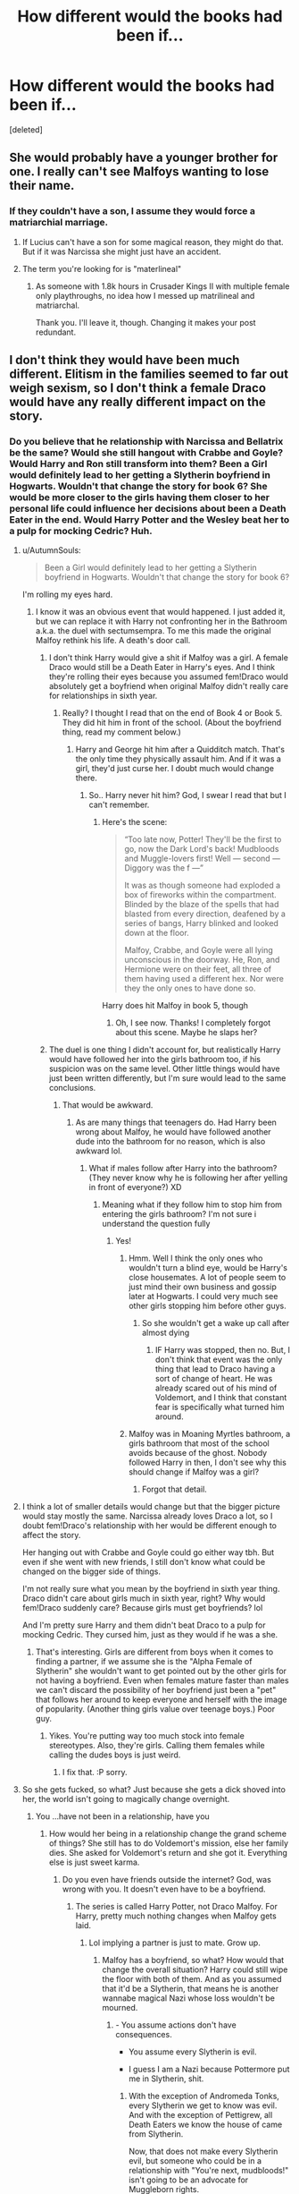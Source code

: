 #+TITLE: How different would the books had been if...

* How different would the books had been if...
:PROPERTIES:
:Score: 14
:DateUnix: 1539110152.0
:DateShort: 2018-Oct-09
:FlairText: Discussion
:END:
[deleted]


** She would probably have a younger brother for one. I really can't see Malfoys wanting to lose their name.
:PROPERTIES:
:Author: Fredrik1994
:Score: 28
:DateUnix: 1539118393.0
:DateShort: 2018-Oct-10
:END:

*** If they couldn't have a son, I assume they would force a matriarchial marriage.
:PROPERTIES:
:Author: ModernDayWeeaboo
:Score: 10
:DateUnix: 1539127520.0
:DateShort: 2018-Oct-10
:END:

**** If Lucius can't have a son for some magical reason, they might do that. But if it was Narcissa she might just have an accident.
:PROPERTIES:
:Author: how_to_choose_a_name
:Score: 12
:DateUnix: 1539134496.0
:DateShort: 2018-Oct-10
:END:


**** The term you're looking for is "materlineal"
:PROPERTIES:
:Author: force200
:Score: 5
:DateUnix: 1539189577.0
:DateShort: 2018-Oct-10
:END:

***** As someone with 1.8k hours in Crusader Kings II with multiple female only playthroughs, no idea how I messed up matrilineal and matriarchal.

Thank you. I'll leave it, though. Changing it makes your post redundant.
:PROPERTIES:
:Author: ModernDayWeeaboo
:Score: 6
:DateUnix: 1539190630.0
:DateShort: 2018-Oct-10
:END:


** I don't think they would have been much different. Elitism in the families seemed to far out weigh sexism, so I don't think a female Draco would have any really different impact on the story.
:PROPERTIES:
:Author: XStatic15
:Score: 29
:DateUnix: 1539110270.0
:DateShort: 2018-Oct-09
:END:

*** Do you believe that he relationship with Narcissa and Bellatrix be the same? Would she still hangout with Crabbe and Goyle? Would Harry and Ron still transform into them? Been a Girl would definitely lead to her getting a Slytherin boyfriend in Hogwarts. Wouldn't that change the story for book 6? She would be more closer to the girls having them closer to her personal life could influence her decisions about been a Death Eater in the end. Would Harry Potter and the Wesley beat her to a pulp for mocking Cedric? Huh.
:PROPERTIES:
:Score: -13
:DateUnix: 1539110819.0
:DateShort: 2018-Oct-09
:END:

**** u/AutumnSouls:
#+begin_quote
  Been a Girl would definitely lead to her getting a Slytherin boyfriend in Hogwarts. Wouldn't that change the story for book 6?
#+end_quote

I'm rolling my eyes hard.
:PROPERTIES:
:Author: AutumnSouls
:Score: 38
:DateUnix: 1539111535.0
:DateShort: 2018-Oct-09
:END:

***** I know it was an obvious event that would happened. I just added it, but we can replace it with Harry not confronting her in the Bathroom a.k.a. the duel with sectumsempra. To me this made the original Malfoy rethink his life. A death's door call.
:PROPERTIES:
:Score: -1
:DateUnix: 1539112128.0
:DateShort: 2018-Oct-09
:END:

****** I don't think Harry would give a shit if Malfoy was a girl. A female Draco would still be a Death Eater in Harry's eyes. And I think they're rolling their eyes because you assumed fem!Draco would absolutely get a boyfriend when original Malfoy didn't really care for relationships in sixth year.
:PROPERTIES:
:Author: TheAccursedOnes
:Score: 26
:DateUnix: 1539112424.0
:DateShort: 2018-Oct-09
:END:

******* Really? I thought I read that on the end of Book 4 or Book 5. They did hit him in front of the school. (About the boyfriend thing, read my comment below.)
:PROPERTIES:
:Score: 2
:DateUnix: 1539112960.0
:DateShort: 2018-Oct-09
:END:

******** Harry and George hit him after a Quidditch match. That's the only time they physically assault him. And if it was a girl, they'd just curse her. I doubt much would change there.
:PROPERTIES:
:Author: TheAccursedOnes
:Score: 12
:DateUnix: 1539113241.0
:DateShort: 2018-Oct-09
:END:

********* So.. Harry never hit him? God, I swear I read that but I can't remember.
:PROPERTIES:
:Score: 2
:DateUnix: 1539113432.0
:DateShort: 2018-Oct-09
:END:

********** Here's the scene:

#+begin_quote
  “Too late now, Potter! They'll be the first to go, now the Dark Lord's back! Mudbloods and Muggle-lovers first! Well --- second --- Diggory was the f ---”

  It was as though someone had exploded a box of fireworks within the compartment. Blinded by the blaze of the spells that had blasted from every direction, deafened by a series of bangs, Harry blinked and looked down at the floor.

  Malfoy, Crabbe, and Goyle were all lying unconscious in the doorway. He, Ron, and Hermione were on their feet, all three of them having used a different hex. Nor were they the only ones to have done so.
#+end_quote

Harry does hit Malfoy in book 5, though
:PROPERTIES:
:Author: TheAccursedOnes
:Score: 5
:DateUnix: 1539113611.0
:DateShort: 2018-Oct-09
:END:

*********** Oh, I see now. Thanks! I completely forgot about this scene. Maybe he slaps her?
:PROPERTIES:
:Score: 0
:DateUnix: 1539113731.0
:DateShort: 2018-Oct-09
:END:


****** The duel is one thing I didn't account for, but realistically Harry would have followed her into the girls bathroom too, if his suspicion was on the same level. Other little things would have just been written differently, but I'm sure would lead to the same conclusions.
:PROPERTIES:
:Author: XStatic15
:Score: 8
:DateUnix: 1539112446.0
:DateShort: 2018-Oct-09
:END:

******* That would be awkward.
:PROPERTIES:
:Score: 3
:DateUnix: 1539113015.0
:DateShort: 2018-Oct-09
:END:

******** As are many things that teenagers do. Had Harry been wrong about Malfoy, he would have followed another dude into the bathroom for no reason, which is also awkward lol.
:PROPERTIES:
:Author: XStatic15
:Score: 9
:DateUnix: 1539113101.0
:DateShort: 2018-Oct-09
:END:

********* What if males follow after Harry into the bathroom? (They never know why he is following her after yelling in front of everyone?) XD
:PROPERTIES:
:Score: 1
:DateUnix: 1539113365.0
:DateShort: 2018-Oct-09
:END:

********** Meaning what if they follow him to stop him from entering the girls bathroom? I'm not sure i understand the question fully
:PROPERTIES:
:Author: XStatic15
:Score: 3
:DateUnix: 1539114959.0
:DateShort: 2018-Oct-09
:END:

*********** Yes!
:PROPERTIES:
:Score: 1
:DateUnix: 1539121180.0
:DateShort: 2018-Oct-10
:END:

************ Hmm. Well I think the only ones who wouldn't turn a blind eye, would be Harry's close housemates. A lot of people seem to just mind their own business and gossip later at Hogwarts. I could very much see other girls stopping him before other guys.
:PROPERTIES:
:Author: XStatic15
:Score: 1
:DateUnix: 1539121334.0
:DateShort: 2018-Oct-10
:END:

************* So she wouldn't get a wake up call after almost dying
:PROPERTIES:
:Score: 1
:DateUnix: 1539121458.0
:DateShort: 2018-Oct-10
:END:

************** IF Harry was stopped, then no. But, I don't think that event was the only thing that lead to Draco having a sort of change of heart. He was already scared out of his mind of Voldemort, and I think that constant fear is specifically what turned him around.
:PROPERTIES:
:Author: XStatic15
:Score: 1
:DateUnix: 1539121581.0
:DateShort: 2018-Oct-10
:END:


************ Malfoy was in Moaning Myrtles bathroom, a girls bathroom that most of the school avoids because of the ghost. Nobody followed Harry in then, I don't see why this should change if Malfoy was a girl?
:PROPERTIES:
:Author: cheo_
:Score: 1
:DateUnix: 1539122824.0
:DateShort: 2018-Oct-10
:END:

************* Forgot that detail.
:PROPERTIES:
:Score: 1
:DateUnix: 1539136886.0
:DateShort: 2018-Oct-10
:END:


**** I think a lot of smaller details would change but that the bigger picture would stay mostly the same. Narcissa already loves Draco a lot, so I doubt fem!Draco's relationship with her would be different enough to affect the story.

Her hanging out with Crabbe and Goyle could go either way tbh. But even if she went with new friends, I still don't know what could be changed on the bigger side of things.

I'm not really sure what you mean by the boyfriend in sixth year thing. Draco didn't care about girls much in sixth year, right? Why would fem!Draco suddenly care? Because girls must get boyfriends? lol

And I'm pretty sure Harry and them didn't beat Draco to a pulp for mocking Cedric. They cursed him, just as they would if he was a she.
:PROPERTIES:
:Author: TheAccursedOnes
:Score: 17
:DateUnix: 1539112305.0
:DateShort: 2018-Oct-09
:END:

***** That's interesting. Girls are different from boys when it comes to finding a partner, if we assume she is the "Alpha Female of Slytherin" she wouldn't want to get pointed out by the other girls for not having a boyfriend. Even when females mature faster than males we can't discard the possibility of her boyfriend just been a "pet" that follows her around to keep everyone and herself with the image of popularity. (Another thing girls value over teenage boys.) Poor guy.
:PROPERTIES:
:Score: -16
:DateUnix: 1539112858.0
:DateShort: 2018-Oct-09
:END:

****** Yikes. You're putting way too much stock into female stereotypes. Also, they're girls. Calling them females while calling the dudes boys is just weird.
:PROPERTIES:
:Author: TheAccursedOnes
:Score: 20
:DateUnix: 1539113178.0
:DateShort: 2018-Oct-09
:END:

******* I fix that. :P sorry.
:PROPERTIES:
:Score: 0
:DateUnix: 1539113210.0
:DateShort: 2018-Oct-09
:END:


**** So she gets fucked, so what? Just because she gets a dick shoved into her, the world isn't going to magically change overnight.
:PROPERTIES:
:Author: Hellstrike
:Score: 13
:DateUnix: 1539119197.0
:DateShort: 2018-Oct-10
:END:

***** You ...have not been in a relationship, have you
:PROPERTIES:
:Score: -15
:DateUnix: 1539121082.0
:DateShort: 2018-Oct-10
:END:

****** How would her being in a relationship change the grand scheme of things? She still has to do Voldemort's mission, else her family dies. She asked for Voldemort's return and she got it. Everything else is just sweet karma.
:PROPERTIES:
:Author: Hellstrike
:Score: 15
:DateUnix: 1539121282.0
:DateShort: 2018-Oct-10
:END:

******* Do you even have friends outside the internet? God, was wrong with you. It doesn't even have to be a boyfriend.
:PROPERTIES:
:Score: -13
:DateUnix: 1539121500.0
:DateShort: 2018-Oct-10
:END:

******** The series is called Harry Potter, not Draco Malfoy. For Harry, pretty much nothing changes when Malfoy gets laid.
:PROPERTIES:
:Author: Hellstrike
:Score: 15
:DateUnix: 1539121926.0
:DateShort: 2018-Oct-10
:END:

********* Lol implying a partner is just to mate. Grow up.
:PROPERTIES:
:Score: -6
:DateUnix: 1539136962.0
:DateShort: 2018-Oct-10
:END:

********** Malfoy has a boyfriend, so what? How would that change the overall situation? Harry could still wipe the floor with both of them. And as you assumed that it'd be a Slytherin, that means he is another wannabe magical Nazi whose loss wouldn't be mourned.
:PROPERTIES:
:Author: Hellstrike
:Score: 5
:DateUnix: 1539161521.0
:DateShort: 2018-Oct-10
:END:

*********** - You assume actions don't have consequences.

- You assume every Slytherin is evil.

- I guess I am a Nazi because Pottermore put me in Slytherin, shit.
:PROPERTIES:
:Score: 0
:DateUnix: 1539171227.0
:DateShort: 2018-Oct-10
:END:

************ With the exception of Andromeda Tonks, every Slytherin we get to know was evil. And with the exception of Pettigrew, all Death Eaters we know the house of came from Slytherin.

Now, that does not make every Slytherin evil, but someone who could be in a relationship with "You're next, mudbloods!" isn't going to be an advocate for Muggleborn rights.
:PROPERTIES:
:Author: Hellstrike
:Score: 4
:DateUnix: 1539171900.0
:DateShort: 2018-Oct-10
:END:

************* Been Pureblood doesn't mean you have to hate muggleborns. I don't believe all of the kids wanted to follow their parents footsteps. And I said he doesn't need to be a boyfriend, she would had chosen a pet over any guy since her counterpart isn't interested by that year. Something to keep her image on top, but that doesn't mean whoever she chooses won't like her or care either.
:PROPERTIES:
:Score: 0
:DateUnix: 1539172385.0
:DateShort: 2018-Oct-10
:END:

************** But to tolerate Draco's bigotry any partner would have to be bigoted themselves, or at least indifferent towards militant racism and attempted genocide.
:PROPERTIES:
:Author: Hellstrike
:Score: 5
:DateUnix: 1539180397.0
:DateShort: 2018-Oct-10
:END:

*************** That's when you use your brain and try to change someone's views. It's a 3/4 possibility but still a chance that she won't get someone like that. Heck, Ravenclaw students are closer to Slytherin he can be from there too.
:PROPERTIES:
:Score: 1
:DateUnix: 1539189937.0
:DateShort: 2018-Oct-10
:END:

**************** u/Hellstrike:
#+begin_quote
  That's when you use your brain and try to change someone's views
#+end_quote

That's when you take someone committing war crimes and throw them into prison for life. Or line them up against the nearest wall and execute him for leading a group of magical brownshirt thugs/terrorists in a school full of children.
:PROPERTIES:
:Author: Hellstrike
:Score: 4
:DateUnix: 1539190435.0
:DateShort: 2018-Oct-10
:END:

***************** So we do that without evidence, without knowing the other half of the story, and we become just like them. Nice. And I am a Slytherin. Hehehe.
:PROPERTIES:
:Score: 0
:DateUnix: 1539191266.0
:DateShort: 2018-Oct-10
:END:

****************** Luckily, there's that neat mark on Draco's arm which proves his guilt without a doubt. And there's always Veritasserum. Or you sic Moody on the case, he's got more than enough experience with taking the trash to Azkaban.
:PROPERTIES:
:Author: Hellstrike
:Score: 4
:DateUnix: 1539195567.0
:DateShort: 2018-Oct-10
:END:

******************* I could use that, but how would they know? Will they even be aloud by the dark ministry of magic?
:PROPERTIES:
:Score: -1
:DateUnix: 1539199119.0
:DateShort: 2018-Oct-10
:END:


** I dunno about the books, but if nothing else, then most Harry/Daphne fics would become Harry/fem!Draco fics. And giving her Daphne's personality would be their version of the "Draco in Leather Pants" trope.
:PROPERTIES:
:Author: Zeitgeist84
:Score: 9
:DateUnix: 1539133052.0
:DateShort: 2018-Oct-10
:END:


** A female Draco wouldn't have been in the story much. She'd have been much more minor character like Pansy Parkinson.
:PROPERTIES:
:Author: ashez2ashes
:Score: 11
:DateUnix: 1539115673.0
:DateShort: 2018-Oct-09
:END:

*** I hate it when fem! versions of canon characters are just the same personality but with an added love for fashion and shopping, like femininity boils down to that.
:PROPERTIES:
:Author: 4wallsandawindow
:Score: 14
:DateUnix: 1539120350.0
:DateShort: 2018-Oct-10
:END:


** Maybe this is chauvinistic, but I cannot see Harry acting the same way towards a a female Malfoy. In fact, I don't think she'd be a main antagonist for him in the school at all. In canon, the girls mostly bully other girls (Pansy -> Hermione, for example), while the boys (Montague, Flint, Crabbe, Goyle, and, of course Draco) are the ones that actively bully Harry (dressing up as dementors, altercations in the hallways, etc).

The only way a girl Draco would have a major role, I think, is if the 6'th year cabinet arc got expanded, but before that I don't think she'd be important to the story.

However, during 6'th year, if she gets drafted by Voldemort as well, then that would set her on a collision course with Harry, and there's a lot that could change; namely, a romantic arc that the FF writer in me is perking up at.
:PROPERTIES:
:Author: Boris_The_Unbeliever
:Score: 8
:DateUnix: 1539121077.0
:DateShort: 2018-Oct-10
:END:

*** Would Harry ever be a Seeker if Draco didn't bully Neville?
:PROPERTIES:
:Score: 4
:DateUnix: 1539121299.0
:DateShort: 2018-Oct-10
:END:

**** It's possible. Girl Draco could still be competitive and intolerant; she could take the rememberball away from Neville, leading to Harry becoming part of the team. But, generally, during the school year, I don't see her as much of an enemy. They'd still be hostile to each other, but probably more in a general sense.

If you're interested, I'm actually writing a story where Draco is a girl and eventually becomes part of Harry's, hmm, entourage. That's not main the focus of the fic, but it will play a reasonably large role.
:PROPERTIES:
:Author: Boris_The_Unbeliever
:Score: 6
:DateUnix: 1539122286.0
:DateShort: 2018-Oct-10
:END:

***** Would she even play Quidditch? Where can I read your story?
:PROPERTIES:
:Score: 1
:DateUnix: 1539136946.0
:DateShort: 2018-Oct-10
:END:

****** Well, in my story, yeah, she's a seeker too. You get a glimpse of her in the first chapter and she'll be integral to part of the fic over the next 1.5 years (It starts fifth year).

linkffn(13050085)

It /is/ a harem fic, but don't hold that against me, please!
:PROPERTIES:
:Author: Boris_The_Unbeliever
:Score: 1
:DateUnix: 1539139650.0
:DateShort: 2018-Oct-10
:END:

******* [[https://www.fanfiction.net/s/13050085/1/][*/Teutates/*]] by [[https://www.fanfiction.net/u/8405456/kirsant][/kirsant/]]

#+begin_quote
  The walls of Hogwarts hold many secrets, some of them benign and some rooted in a deep, dark past. When Harry stumbles upon the latter, his life and soul are shattered, leading him down a path of power, destruction, and sex. A Dark!Harry, Possessed!Harry, Harry/Harem story. Rated M.
#+end_quote

^{/Site/:} ^{fanfiction.net} ^{*|*} ^{/Category/:} ^{Harry} ^{Potter} ^{*|*} ^{/Rated/:} ^{Fiction} ^{M} ^{*|*} ^{/Chapters/:} ^{3} ^{*|*} ^{/Words/:} ^{6,600} ^{*|*} ^{/Reviews/:} ^{22} ^{*|*} ^{/Favs/:} ^{129} ^{*|*} ^{/Follows/:} ^{198} ^{*|*} ^{/Updated/:} ^{10/8} ^{*|*} ^{/Published/:} ^{8/29} ^{*|*} ^{/id/:} ^{13050085} ^{*|*} ^{/Language/:} ^{English} ^{*|*} ^{/Genre/:} ^{Romance/Adventure} ^{*|*} ^{/Characters/:} ^{<Harry} ^{P.,} ^{Hermione} ^{G.>} ^{*|*} ^{/Download/:} ^{[[http://www.ff2ebook.com/old/ffn-bot/index.php?id=13050085&source=ff&filetype=epub][EPUB]]} ^{or} ^{[[http://www.ff2ebook.com/old/ffn-bot/index.php?id=13050085&source=ff&filetype=mobi][MOBI]]}

--------------

*FanfictionBot*^{2.0.0-beta} | [[https://github.com/tusing/reddit-ffn-bot/wiki/Usage][Usage]]
:PROPERTIES:
:Author: FanfictionBot
:Score: 1
:DateUnix: 1539139664.0
:DateShort: 2018-Oct-10
:END:


**** Eventually yes. His preternatural talent would not have gone unnoticed.
:PROPERTIES:
:Author: Madeline_Basset
:Score: 4
:DateUnix: 1539126309.0
:DateShort: 2018-Oct-10
:END:


** I'd hope for extreme sexual tension
:PROPERTIES:
:Author: raapster
:Score: 4
:DateUnix: 1539129479.0
:DateShort: 2018-Oct-10
:END:


** There's a fic from Hermione's perspective where she is adopted at a very young age by the Malfoys and they choose her as their primary heir rather than Draco
:PROPERTIES:
:Author: RudelyCondescending
:Score: 2
:DateUnix: 1539134787.0
:DateShort: 2018-Oct-10
:END:

*** Mind sharing? Sounds interesting!
:PROPERTIES:
:Author: ChewsOnBees
:Score: 1
:DateUnix: 1539135667.0
:DateShort: 2018-Oct-10
:END:

**** [[https://m.fanfiction.net/s/10922077/1/Our-Mercurial-Selves]]
:PROPERTIES:
:Author: RudelyCondescending
:Score: 1
:DateUnix: 1539135828.0
:DateShort: 2018-Oct-10
:END:

***** Thank you! I was initially like the other poster, pretty unsure about that pairing, but... I dove in anyway. I'm 26 chapters in and Bella isn't creepy yet. I really enjoy the story so far, even if the pairing (well, the ages moreso than the pairing) isn't my cup of tea.
:PROPERTIES:
:Author: ChewsOnBees
:Score: 2
:DateUnix: 1539361165.0
:DateShort: 2018-Oct-12
:END:

****** Yeah the age difference plus incesty-ish thing was hard for me to get past but the author kinda works around that with the knife wound and everything so...anyway, you're welcome!
:PROPERTIES:
:Author: RudelyCondescending
:Score: 2
:DateUnix: 1539363294.0
:DateShort: 2018-Oct-12
:END:


***** This sounded so interesting and then I saw the pairing and noped right out. Sigh.
:PROPERTIES:
:Author: Squishysib
:Score: 1
:DateUnix: 1539209811.0
:DateShort: 2018-Oct-11
:END:

****** It's one of those hit or miss things for most people. Bellatrix has a pretty good redemption arc towards the late chapters and it's still a WIP so idk we'll see. It's really a pretty good story so far; it has some nice twists in it.

Some things certainly could have been left out without affecting the story, but I've made it through like 48 chapters so I'm going to see it through to the end lol
:PROPERTIES:
:Author: RudelyCondescending
:Score: 1
:DateUnix: 1539211207.0
:DateShort: 2018-Oct-11
:END:

******* Good luck. I might give it a go when I'm bored or something, but I don't think that's a pairing I could wrap my head around.
:PROPERTIES:
:Author: Squishysib
:Score: 1
:DateUnix: 1539211351.0
:DateShort: 2018-Oct-11
:END:

******** I feel ya. It's a small enough part of the story that it doesn't really affect me. I usually like seeing Hermione paired with Harry or at least a "good" major character, but the paradox she lives in as Lucious and Narcissa's daughter is just too good for me to abandon
:PROPERTIES:
:Author: RudelyCondescending
:Score: 1
:DateUnix: 1539211593.0
:DateShort: 2018-Oct-11
:END:


** Malfoy s have always struck me as a couple with fertility issues. It is rare that someone that deeply and demonstrably invested in family has one kid by choice.
:PROPERTIES:
:Author: estheredna
:Score: 1
:DateUnix: 1539226235.0
:DateShort: 2018-Oct-11
:END:


** It would very quickly become a Drarry story because of cliches in good vs evil and rivals. JKR wasn't the most original writer.
:PROPERTIES:
:Author: RisingEarth
:Score: 1
:DateUnix: 1539271246.0
:DateShort: 2018-Oct-11
:END:

*** I wouldn't mind it, but imagine if the story had gone with DracoxRon (If Ginny had been born first).
:PROPERTIES:
:Score: 1
:DateUnix: 1539275309.0
:DateShort: 2018-Oct-11
:END:
